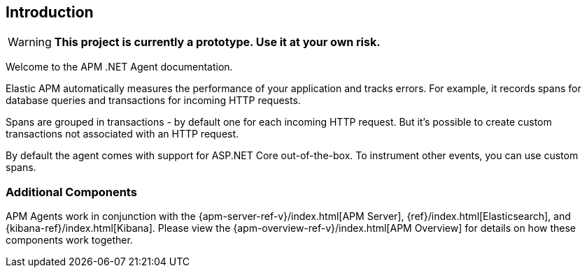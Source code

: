 ifdef::env-github[]
NOTE: For the best reading experience,
please view this documentation at https://www.elastic.co/guide/en/apm/agent/dotnet[elastic.co]
endif::[]

[[intro]]
== Introduction

WARNING: **This project is currently a prototype.
Use it at your own risk.**

Welcome to the APM .NET Agent documentation.

Elastic APM automatically measures the performance of your application and tracks errors.
For example, it records spans for database queries and transactions for incoming HTTP requests.

Spans are grouped in transactions - by default one for each incoming HTTP request.
But it's possible to create custom transactions not associated with an HTTP request.

By default the agent comes with support for ASP.NET Core out-of-the-box.
To instrument other events, you can use custom spans.

[float]
[[additional-components]]
=== Additional Components
APM Agents work in conjunction with the {apm-server-ref-v}/index.html[APM Server], {ref}/index.html[Elasticsearch], and {kibana-ref}/index.html[Kibana].
Please view the {apm-overview-ref-v}/index.html[APM Overview] for details on how these components work together.